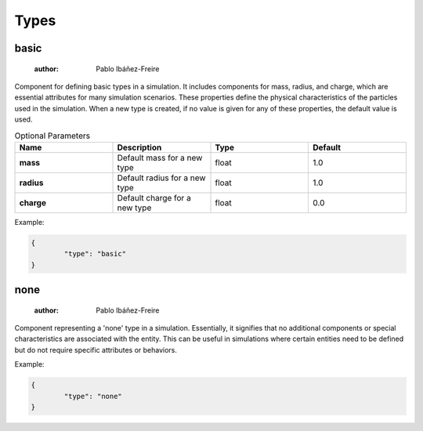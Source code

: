 Types
=====

basic
-----

	:author: Pablo Ibáñez-Freire

Component for defining basic types in a simulation. It includes components for mass, radius, and charge, which are essential attributes for many simulation scenarios. These properties define the physical characteristics of the particles used in the simulation. When a new type is created, if no value is given for any of these properties, the default value is used.

.. list-table:: Optional Parameters
	:header-rows: 1
	:widths: 20 20 20 20
	:stub-columns: 1

	* - Name
	  - Description
	  - Type
	  - Default
	* - mass
	  - Default mass for a new type
	  - float
	  - 1.0
	* - radius
	  - Default radius for a new type
	  - float
	  - 1.0
	* - charge
	  - Default charge for a new type
	  - float
	  - 0.0

Example:

.. code-block:: python

	{
		"type": "basic"
	}



none
----

	:author: Pablo Ibáñez-Freire

Component representing a 'none' type in a simulation. Essentially, it signifies that no additional components or special characteristics are associated with the entity. This can be useful in simulations where certain entities need to be defined but do not require specific attributes or behaviors.


Example:

.. code-block:: python

	{
		"type": "none"
	}



